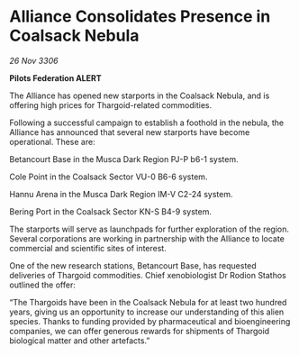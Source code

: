 * Alliance Consolidates Presence in Coalsack Nebula

/26 Nov 3306/

*Pilots Federation ALERT* 

The Alliance has opened new starports in the Coalsack Nebula, and is offering high prices for Thargoid-related commodities.  

Following a successful campaign to establish a foothold in the nebula, the Alliance has announced that several new starports have become operational. These are: 

Betancourt Base in the Musca Dark Region PJ-P b6-1 system. 

Cole Point in the Coalsack Sector VU-0 B6-6 system. 

Hannu Arena in the Musca Dark Region IM-V C2-24 system. 

Bering Port in the Coalsack Sector KN-S B4-9 system. 

The starports will serve as launchpads for further exploration of the region. Several corporations are working in partnership with the Alliance to locate commercial and scientific sites of interest. 

One of the new research stations, Betancourt Base, has requested deliveries of Thargoid commodities. Chief xenobiologist Dr Rodion Stathos outlined the offer: 

“The Thargoids have been in the Coalsack Nebula for at least two hundred years, giving us an opportunity to increase our understanding of this alien species. Thanks to funding provided by pharmaceutical and bioengineering companies, we can offer generous rewards for shipments of Thargoid biological matter and other artefacts.”
